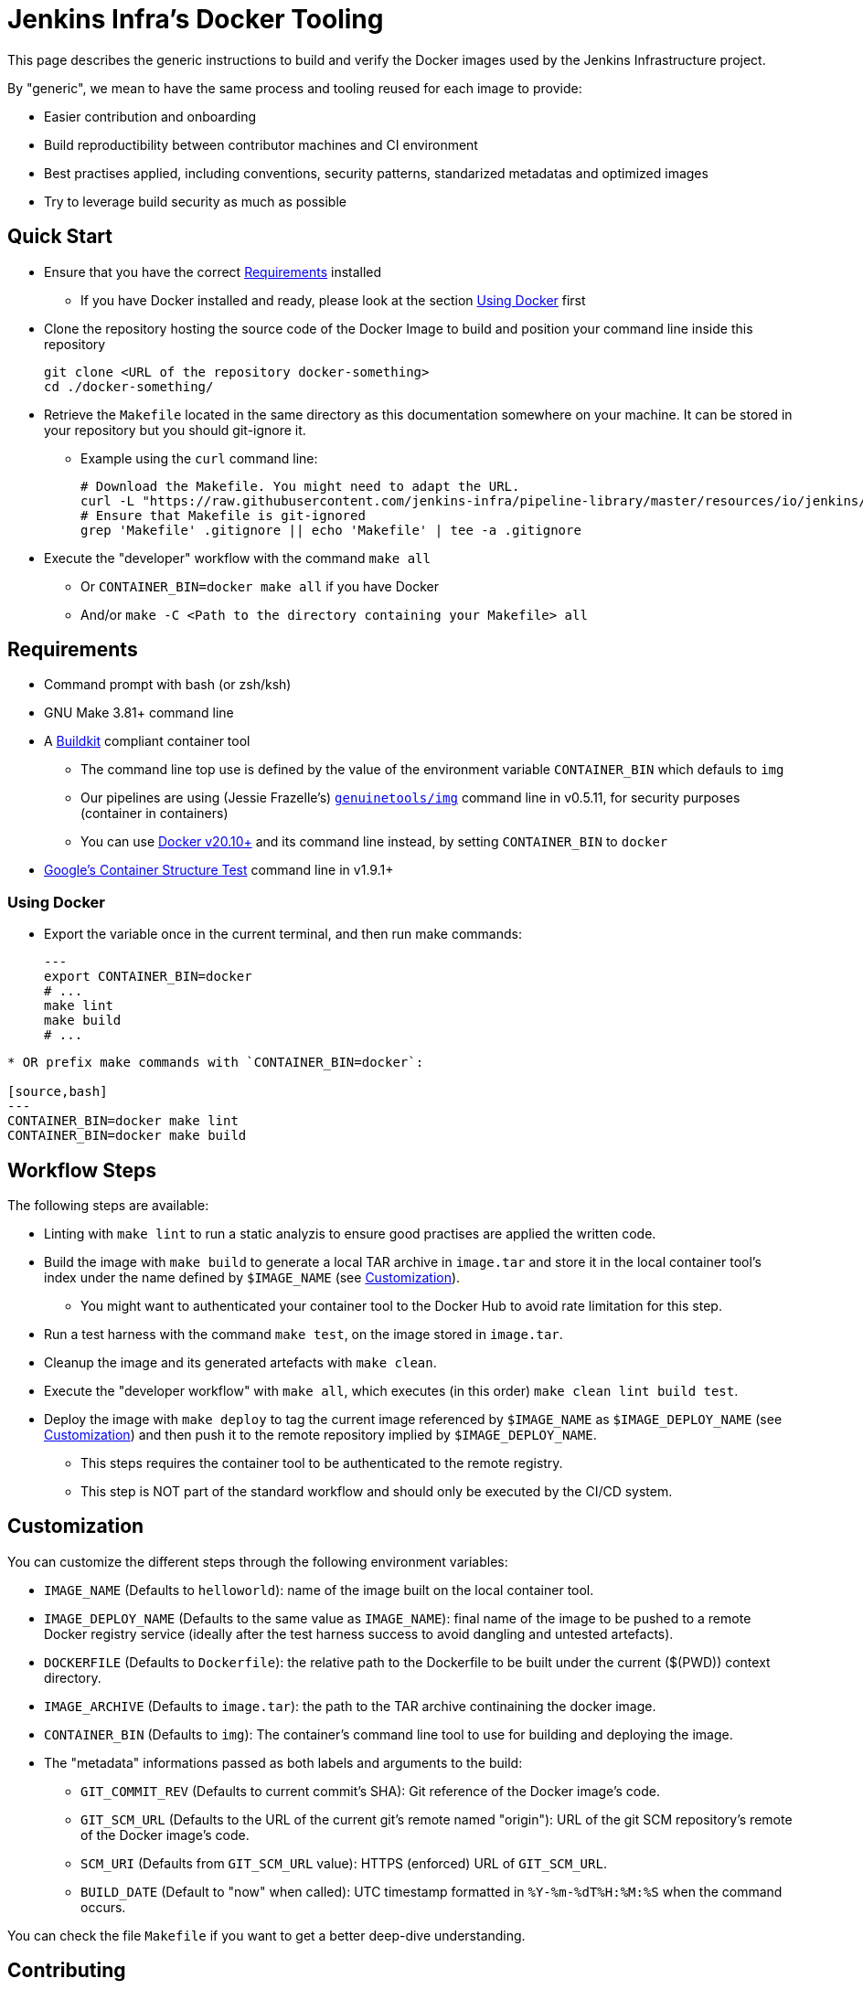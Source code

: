 
= Jenkins Infra's Docker Tooling

This page describes the generic instructions to build and verify the Docker images
used by the Jenkins Infrastructure project.

By "generic", we mean to have the same process and tooling reused for each image to provide:

- Easier contribution and onboarding
- Build reproductibility between contributor machines and CI environment
- Best practises applied, including conventions, security patterns, standarized metadatas and optimized images
- Try to leverage build security as much as possible

== Quick Start

* Ensure that you have the correct <<Requirements>> installed
** If you have Docker installed and ready, please look at the section <<Using Docker>> first

* Clone the repository hosting the source code of the Docker Image to build and position your command line inside this repository
+
[source,bash]
----
git clone <URL of the repository docker-something>
cd ./docker-something/
----

* Retrieve the `Makefile` located in the same directory as this documentation somewhere on your machine.
It can be stored in your repository but you should git-ignore it.
** Example using the `curl` command line:
+
[source,bash]
----
# Download the Makefile. You might need to adapt the URL.
curl -L "https://raw.githubusercontent.com/jenkins-infra/pipeline-library/master/resources/io/jenkins/infra/docker/Makefile" -O
# Ensure that Makefile is git-ignored
grep 'Makefile' .gitignore || echo 'Makefile' | tee -a .gitignore
----

* Execute the "developer" workflow with the command `make all`
** Or `CONTAINER_BIN=docker make all` if you have Docker
** And/or `make -C <Path to the directory containing your Makefile> all`


== Requirements

* Command prompt with bash (or zsh/ksh)

* GNU Make 3.81+ command line

* A https://github.com/moby/buildkit[Buildkit] compliant container tool
** The command line top use is defined by the value of the environment variable `CONTAINER_BIN` which defauls to `img`
** Our pipelines are using (Jessie Frazelle's) https://github.com/genuinetools/img[`genuinetools/img`] command line in v0.5.11, for security purposes (container in containers)
** You can use https://docs.docker.com/get-docker/[Docker v20.10+] and its command line instead, by setting `CONTAINER_BIN` to `docker`

* https://github.com/GoogleContainerTools/container-structure-test[Google's Container Structure Test] command line in v1.9.1+

=== Using Docker

* Export the variable once in the current terminal, and then run make commands:
+
[source,bash]
---
export CONTAINER_BIN=docker
# ...
make lint
make build
# ...
----

* OR prefix make commands with `CONTAINER_BIN=docker`:

[source,bash]
---
CONTAINER_BIN=docker make lint
CONTAINER_BIN=docker make build
----

== Workflow Steps

The following steps are available:

* Linting with `make lint` to run a static analyzis to ensure good practises are applied the written code.

* Build the image with `make build` to generate a local TAR archive in `image.tar`
and store it in the local container tool's index under the name defined by `$IMAGE_NAME` (see <<Customization>>).
** You might want to authenticated your container tool to the Docker Hub to avoid rate limitation for this step.

* Run a test harness with the command `make test`, on the image stored in `image.tar`.

* Cleanup the image and its generated artefacts with `make clean`.

* Execute the "developer workflow" with `make all`, which executes (in this order) `make clean lint build test`.

* Deploy the image with `make deploy` to tag the current image referenced by `$IMAGE_NAME` as `$IMAGE_DEPLOY_NAME`
(see <<Customization>>) and then push it to the remote repository implied by `$IMAGE_DEPLOY_NAME`.
** This steps requires the container tool to be authenticated to the remote registry.
** This step is NOT part of the standard workflow and should only be executed by the CI/CD system.

== Customization

You can customize the different steps through the following environment variables:

* `IMAGE_NAME` (Defaults to `helloworld`): name of the image built on the local container tool.
* `IMAGE_DEPLOY_NAME` (Defaults to the same value as `IMAGE_NAME`): final name of the image to be pushed to a remote Docker registry service (ideally after the test harness success to avoid dangling and untested artefacts).
* `DOCKERFILE` (Defaults to `Dockerfile`): the relative path to the Dockerfile to be built under the current ($(PWD)) context directory.
* `IMAGE_ARCHIVE` (Defaults to `image.tar`): the path to the TAR archive continaining the docker image.
* `CONTAINER_BIN` (Defaults to `img`): The container's command line tool to use for building and deploying the image.
* The "metadata" informations passed as both labels and arguments to the build:
** `GIT_COMMIT_REV` (Defaults to current commit's SHA): Git reference of the Docker image's code.
** `GIT_SCM_URL` (Defaults to the URL of the current git's remote named "origin"): URL of the git SCM repository's remote of the Docker image's code.
** `SCM_URI` (Defaults from `GIT_SCM_URL` value): HTTPS (enforced) URL of `GIT_SCM_URL`.
** `BUILD_DATE` (Default to "now" when called): UTC timestamp formatted in `%Y-%m-%dT%H:%M:%S` when the command occurs.

You can check the file `Makefile` if you want to get a better deep-dive understanding.


== Contributing

* Contributing to this documentation or tooling must follow the contribution rules of this repository (please check link:../../../../../README.adoc#Contributing[])

* Start by writing an issue in the Jenkins Infra's JIRA project located at https://issues.jenkins.io/browse/INFRA[], and take time to describe the problem you want to solve:
** Why do you need it?
** Is it an unexpected behavior? Or is it a new behavior you envision?
** Any contextual information explaining your proposal

* Then you can proceed to a Github's Pull Request "classic" workflow described in their documentation at link:https://docs.github.com/en/free-pro-team@latest/github/collaborating-with-issues-and-pull-requests/about-pull-requests[]:
** Fork the repository
** Add the code (it includes documentation) changes
** Ensure that the test harnesses are working correctly
** Open a Pull request referencing the JIRA issue you've created earlier to help reviewers
